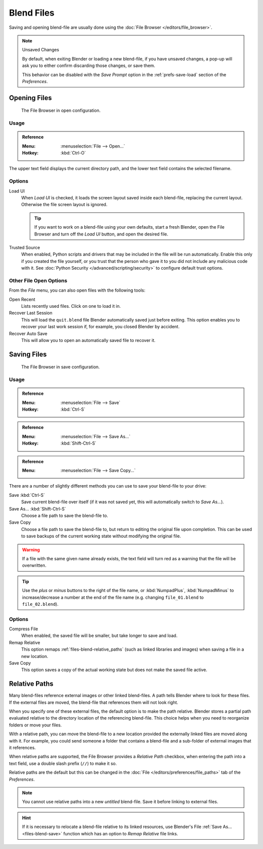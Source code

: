 
***********
Blend Files
***********

Saving and opening blend-file are usually done using the :doc:`File Browser </editors/file_browser>`.

.. note:: Unsaved Changes

   By default, when exiting Blender or loading a new blend-file, if you have unsaved changes,
   a pop-up will ask you to either confirm discarding those changes, or save them.

   This behavior can be disabled with the *Save Prompt* option in the :ref:`prefs-save-load` section
   of the *Preferences*.


.. _files-blend-open:

Opening Files
=============

.. figure:: /images/data-system_files_open_file-browser-open.png

   The File Browser in open configuration.


Usage
-----

.. admonition:: Reference
   :class: refbox

   :Menu:      :menuselection:`File --> Open...`
   :Hotkey:    :kbd:`Ctrl-O`

The upper text field displays the current directory path,
and the lower text field contains the selected filename.


Options
-------

.. _file-load-ui:

Load UI
   When *Load UI* is checked, it loads the screen layout saved inside each blend-file,
   replacing the current layout. Otherwise the file screen layout is ignored.

   .. tip::

      If you want to work on a blend-file using your own defaults, start a fresh Blender,
      open the File Browser and turn off the *Load UI* button, and open the desired file.

Trusted Source
   When enabled, Python scripts and drivers that may be included in the file will be run automatically.
   Enable this only if you created the file yourself,
   or you trust that the person who gave it to you did not include any malicious code with it.
   See :doc:`Python Security </advanced/scripting/security>` to configure default trust options.


.. _other-file-open-options:

Other File Open Options
-----------------------

From the *File* menu, you can also open files with the following tools:

Open Recent
   Lists recently used files. Click on one to load it in.
Recover Last Session
   This will load the ``quit.blend`` file Blender automatically saved just before exiting.
   This option enables you to recover your last work session if, for example, you closed Blender by accident.
Recover Auto Save
   This will allow you to open an automatically saved file to recover it.

.. seealso::

   :ref:`Auto Saves <troubleshooting-file-recovery>`


.. _files-blend-save:

Saving Files
============

.. figure:: /images/data-system_files_save_file-browser-save.png

   The File Browser in save configuration.


Usage
-----

.. admonition:: Reference
   :class: refbox

   :Menu:      :menuselection:`File --> Save`
   :Hotkey:    :kbd:`Ctrl-S`

.. admonition:: Reference
   :class: refbox

   :Menu:      :menuselection:`File --> Save As...`
   :Hotkey:    :kbd:`Shift-Ctrl-S`

.. admonition:: Reference
   :class: refbox

   :Menu:      :menuselection:`File --> Save Copy...`

There are a number of slightly different methods you can use to save your blend-file to your drive:

Save :kbd:`Ctrl-S`
   Save current blend-file over itself (if it was not saved yet, this will automatically switch to *Save As...*).
Save As... :kbd:`Shift-Ctrl-S`
   Choose a file path to save the blend-file to.
Save Copy
   Choose a file path to save the blend-file to, but return to editing the original file upon completion.
   This can be used to save backups of the current working state without modifying the original file.

.. warning::

   If a file with the same given name already exists,
   the text field will turn red as a warning that the file will be overwritten.

.. tip::

   Use the *plus* or *minus* buttons to the right of the file name,
   or :kbd:`NumpadPlus`, :kbd:`NumpadMinus` to increase/decrease a number at the end of the file name
   (e.g. changing ``file_01.blend`` to ``file_02.blend``).


Options
-------

Compress File
   When enabled, the saved file will be smaller, but take longer to save and load.
Remap Relative
   This option remaps :ref:`files-blend-relative_paths`
   (such as linked libraries and images) when saving a file in a new location.
Save Copy
   This option saves a copy of the actual working state but does not make the saved file active.

.. seealso::

   :ref:`Auto Save <troubleshooting-file-recovery>`


.. _files-blend-relative_paths:

Relative Paths
==============

Many blend-files reference external images or other linked blend-files.
A path tells Blender where to look for these files.
If the external files are moved, the blend-file that references them will not look right.

When you specify one of these external files, the default option is to make the path relative.
Blender stores a partial path evaluated relative to the directory location of the referencing blend-file.
This choice helps when you need to reorganize folders or move your files.

With a relative path, you can move the blend-file to a new location provided
the externally linked files are moved along with it.
For example, you could send someone a folder that contains a blend-file
and a sub-folder of external images that it references.

When relative paths are supported, the File Browser provides a *Relative Path* checkbox,
when entering the path into a text field, use a double slash prefix (``//``) to make it so.

Relative paths are the default but this can be changed
in the :doc:`File </editors/preferences/file_paths>` tab of the *Preferences*.

.. note::

   You cannot use relative paths into a new *untitled* blend-file.
   Save it before linking to external files.

.. hint::

   If it is necessary to relocate a blend-file relative to its linked resources,
   use Blender's File :ref:`Save As... <files-blend-save>`
   function which has an option to *Remap Relative* file links.
